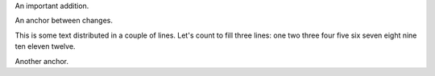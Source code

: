 An important addition.

An anchor between changes.

This is some text distributed in a couple of lines. Let's count to
fill three lines: one two three four five six seven eight nine ten
eleven twelve.

Another anchor.
